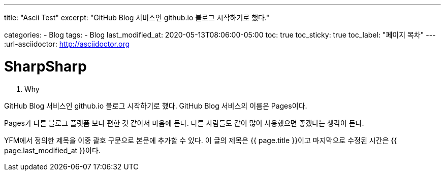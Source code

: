 ---
title:  "Ascii Test"
excerpt: "GitHub Blog 서비스인 github.io 블로그 시작하기로 했다."

categories:
  - Blog
tags:
  - Blog
last_modified_at: 2020-05-13T08:06:00-05:00
toc: true
toc_sticky: true
toc_label: "페이지 목차"
---
:url-asciidoctor: http://asciidoctor.org

# SharpSharp

1. Why

GitHub Blog 서비스인 github.io 블로그 시작하기로 했다.
GitHub Blog 서비스의 이름은 Pages이다.

Pages가 다른 블로그 플랫폼 보다 편한 것 같아서 마음에 든다.
다른 사람들도 같이 많이 사용했으면 좋겠다는 생각이 든다.

YFM에서 정의한 제목을 이중 괄호 구문으로 본문에 추가할 수 있다.
이 글의 제목은 {{ page.title }}이고
마지막으로 수정된 시간은 {{ page.last_modified_at }}이다.

